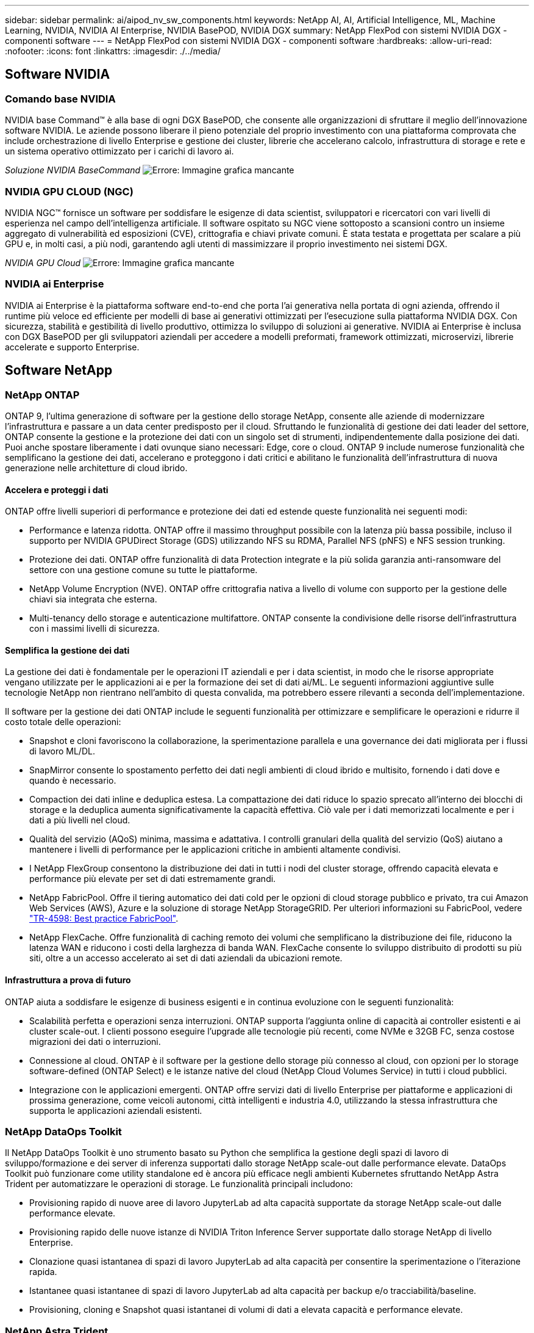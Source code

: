 ---
sidebar: sidebar 
permalink: ai/aipod_nv_sw_components.html 
keywords: NetApp AI, AI, Artificial Intelligence, ML, Machine Learning, NVIDIA, NVIDIA AI Enterprise, NVIDIA BasePOD, NVIDIA DGX 
summary: NetApp FlexPod con sistemi NVIDIA DGX - componenti software 
---
= NetApp FlexPod con sistemi NVIDIA DGX - componenti software
:hardbreaks:
:allow-uri-read: 
:nofooter: 
:icons: font
:linkattrs: 
:imagesdir: ./../media/




== Software NVIDIA



=== Comando base NVIDIA

NVIDIA base Command&#8482; è alla base di ogni DGX BasePOD, che consente alle organizzazioni di sfruttare il meglio dell'innovazione software NVIDIA. Le aziende possono liberare il pieno potenziale del proprio investimento con una piattaforma comprovata che include orchestrazione di livello Enterprise e gestione dei cluster, librerie che accelerano calcolo, infrastruttura di storage e rete e un sistema operativo ottimizzato per i carichi di lavoro ai.

_Soluzione NVIDIA BaseCommand_
image:aipod_nv_BaseCommand_new.png["Errore: Immagine grafica mancante"]



=== NVIDIA GPU CLOUD (NGC)

NVIDIA NGC™ fornisce un software per soddisfare le esigenze di data scientist, sviluppatori e ricercatori con vari livelli di esperienza nel campo dell'intelligenza artificiale. Il software ospitato su NGC viene sottoposto a scansioni contro un insieme aggregato di vulnerabilità ed esposizioni (CVE), crittografia e chiavi private comuni. È stata testata e progettata per scalare a più GPU e, in molti casi, a più nodi, garantendo agli utenti di massimizzare il proprio investimento nei sistemi DGX.

_NVIDIA GPU Cloud_
image:aipod_nv_ngc.png["Errore: Immagine grafica mancante"]



=== NVIDIA ai Enterprise

NVIDIA ai Enterprise è la piattaforma software end-to-end che porta l'ai generativa nella portata di ogni azienda, offrendo il runtime più veloce ed efficiente per modelli di base ai generativi ottimizzati per l'esecuzione sulla piattaforma NVIDIA DGX. Con sicurezza, stabilità e gestibilità di livello produttivo, ottimizza lo sviluppo di soluzioni ai generative. NVIDIA ai Enterprise è inclusa con DGX BasePOD per gli sviluppatori aziendali per accedere a modelli preformati, framework ottimizzati, microservizi, librerie accelerate e supporto Enterprise.



== Software NetApp



=== NetApp ONTAP

ONTAP 9, l'ultima generazione di software per la gestione dello storage NetApp, consente alle aziende di modernizzare l'infrastruttura e passare a un data center predisposto per il cloud. Sfruttando le funzionalità di gestione dei dati leader del settore, ONTAP consente la gestione e la protezione dei dati con un singolo set di strumenti, indipendentemente dalla posizione dei dati. Puoi anche spostare liberamente i dati ovunque siano necessari: Edge, core o cloud. ONTAP 9 include numerose funzionalità che semplificano la gestione dei dati, accelerano e proteggono i dati critici e abilitano le funzionalità dell'infrastruttura di nuova generazione nelle architetture di cloud ibrido.



==== Accelera e proteggi i dati

ONTAP offre livelli superiori di performance e protezione dei dati ed estende queste funzionalità nei seguenti modi:

* Performance e latenza ridotta. ONTAP offre il massimo throughput possibile con la latenza più bassa possibile, incluso il supporto per NVIDIA GPUDirect Storage (GDS) utilizzando NFS su RDMA, Parallel NFS (pNFS) e NFS session trunking.
* Protezione dei dati. ONTAP offre funzionalità di data Protection integrate e la più solida garanzia anti-ransomware del settore con una gestione comune su tutte le piattaforme.
* NetApp Volume Encryption (NVE). ONTAP offre crittografia nativa a livello di volume con supporto per la gestione delle chiavi sia integrata che esterna.
* Multi-tenancy dello storage e autenticazione multifattore. ONTAP consente la condivisione delle risorse dell'infrastruttura con i massimi livelli di sicurezza.




==== Semplifica la gestione dei dati

La gestione dei dati è fondamentale per le operazioni IT aziendali e per i data scientist, in modo che le risorse appropriate vengano utilizzate per le applicazioni ai e per la formazione dei set di dati ai/ML. Le seguenti informazioni aggiuntive sulle tecnologie NetApp non rientrano nell'ambito di questa convalida, ma potrebbero essere rilevanti a seconda dell'implementazione.

Il software per la gestione dei dati ONTAP include le seguenti funzionalità per ottimizzare e semplificare le operazioni e ridurre il costo totale delle operazioni:

* Snapshot e cloni favoriscono la collaborazione, la sperimentazione parallela e una governance dei dati migliorata per i flussi di lavoro ML/DL.
* SnapMirror consente lo spostamento perfetto dei dati negli ambienti di cloud ibrido e multisito, fornendo i dati dove e quando è necessario.
* Compaction dei dati inline e deduplica estesa. La compattazione dei dati riduce lo spazio sprecato all'interno dei blocchi di storage e la deduplica aumenta significativamente la capacità effettiva. Ciò vale per i dati memorizzati localmente e per i dati a più livelli nel cloud.
* Qualità del servizio (AQoS) minima, massima e adattativa. I controlli granulari della qualità del servizio (QoS) aiutano a mantenere i livelli di performance per le applicazioni critiche in ambienti altamente condivisi.
* I NetApp FlexGroup consentono la distribuzione dei dati in tutti i nodi del cluster storage, offrendo capacità elevata e performance più elevate per set di dati estremamente grandi.
* NetApp FabricPool. Offre il tiering automatico dei dati cold per le opzioni di cloud storage pubblico e privato, tra cui Amazon Web Services (AWS), Azure e la soluzione di storage NetApp StorageGRID. Per ulteriori informazioni su FabricPool, vedere https://www.netapp.com/pdf.html?item=/media/17239-tr4598pdf.pdf["TR-4598: Best practice FabricPool"^].
* NetApp FlexCache. Offre funzionalità di caching remoto dei volumi che semplificano la distribuzione dei file, riducono la latenza WAN e riducono i costi della larghezza di banda WAN. FlexCache consente lo sviluppo distribuito di prodotti su più siti, oltre a un accesso accelerato ai set di dati aziendali da ubicazioni remote.




==== Infrastruttura a prova di futuro

ONTAP aiuta a soddisfare le esigenze di business esigenti e in continua evoluzione con le seguenti funzionalità:

* Scalabilità perfetta e operazioni senza interruzioni. ONTAP supporta l'aggiunta online di capacità ai controller esistenti e ai cluster scale-out. I clienti possono eseguire l'upgrade alle tecnologie più recenti, come NVMe e 32GB FC, senza costose migrazioni dei dati o interruzioni.
* Connessione al cloud. ONTAP è il software per la gestione dello storage più connesso al cloud, con opzioni per lo storage software-defined (ONTAP Select) e le istanze native del cloud (NetApp Cloud Volumes Service) in tutti i cloud pubblici.
* Integrazione con le applicazioni emergenti. ONTAP offre servizi dati di livello Enterprise per piattaforme e applicazioni di prossima generazione, come veicoli autonomi, città intelligenti e industria 4.0, utilizzando la stessa infrastruttura che supporta le applicazioni aziendali esistenti.




=== NetApp DataOps Toolkit

Il NetApp DataOps Toolkit è uno strumento basato su Python che semplifica la gestione degli spazi di lavoro di sviluppo/formazione e dei server di inferenza supportati dallo storage NetApp scale-out dalle performance elevate. DataOps Toolkit può funzionare come utility standalone ed è ancora più efficace negli ambienti Kubernetes sfruttando NetApp Astra Trident per automatizzare le operazioni di storage. Le funzionalità principali includono:

* Provisioning rapido di nuove aree di lavoro JupyterLab ad alta capacità supportate da storage NetApp scale-out dalle performance elevate.
* Provisioning rapido delle nuove istanze di NVIDIA Triton Inference Server supportate dallo storage NetApp di livello Enterprise.
* Clonazione quasi istantanea di spazi di lavoro JupyterLab ad alta capacità per consentire la sperimentazione o l'iterazione rapida.
* Istantanee quasi istantanee di spazi di lavoro JupyterLab ad alta capacità per backup e/o tracciabilità/baseline.
* Provisioning, cloning e Snapshot quasi istantanei di volumi di dati a elevata capacità e performance elevate.




=== NetApp Astra Trident

Astra Trident è un orchestrator di storage open-source completamente supportato per container e distribuzioni Kubernetes, incluso Anthos. Trident funziona con l'intero portfolio storage di NetApp, inclusi NetApp ONTAP, e supporta anche le connessioni NFS, NVMe/TCP e iSCSI. Trident accelera il workflow DevOps consentendo agli utenti finali di eseguire il provisioning e gestire lo storage dai sistemi storage NetApp senza richiedere l'intervento di un amministratore dello storage.
